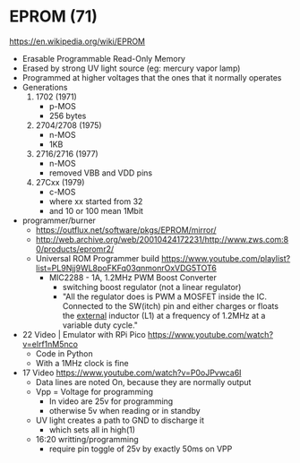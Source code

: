 *  EPROM (71)

https://en.wikipedia.org/wiki/EPROM

- Erasable Programmable Read-Only Memory
- Erased by strong UV light source (eg: mercury vapor lamp)
- Programmed at higher voltages that the ones that it normally operates
- Generations
  1) 1702 (1971)
     - p-MOS
     - 256 bytes
  2) 2704/2708 (1975)
     - n-MOS
     - 1KB
  3) 2716/2716 (1977)
     - n-MOS
     - removed VBB and VDD pins
  4) 27Cxx (1979)
     - c-MOS
     - where xx started from 32
     - and 10 or 100 mean 1Mbit

- programmer/burner
  - https://outflux.net/software/pkgs/EPROM/mirror/
  - http://web.archive.org/web/20010424172231/http://www.zws.com:80/products/epromr2/
  - Universal ROM Programmer build https://www.youtube.com/playlist?list=PL9Njj9WL8poFKFq03qnmonrOxVDG5TOT6
    - MIC2288 - 1A, 1.2MHz PWM Boost Converter
      - switching boost regulator (not a linear regulator)
      - "All the regulator does is PWM a MOSFET inside the IC.
         Connected to the SW(itch) pin and either charges or floats the _external_ inductor (L1)
         at a frequency of 1.2MHz at a variable duty cycle."

- 22 Video | Emulator with RPi Pico https://www.youtube.com/watch?v=elrf1nM5nco
  - Code in Python
  - With a 1MHz clock is fine

- 17 Video https://www.youtube.com/watch?v=P0oJPvwca6I
  - Data lines are noted On, because they are normally output
  - Vpp = Voltage for programming
    - In video are 25v for programming
    - otherwise 5v when reading or in standby
  - UV light creates a path to GND to discharge it
    - which sets all in high(1)
  - 16:20 writting/programming
    - require pin toggle of 25v by exactly 50ms on VPP
